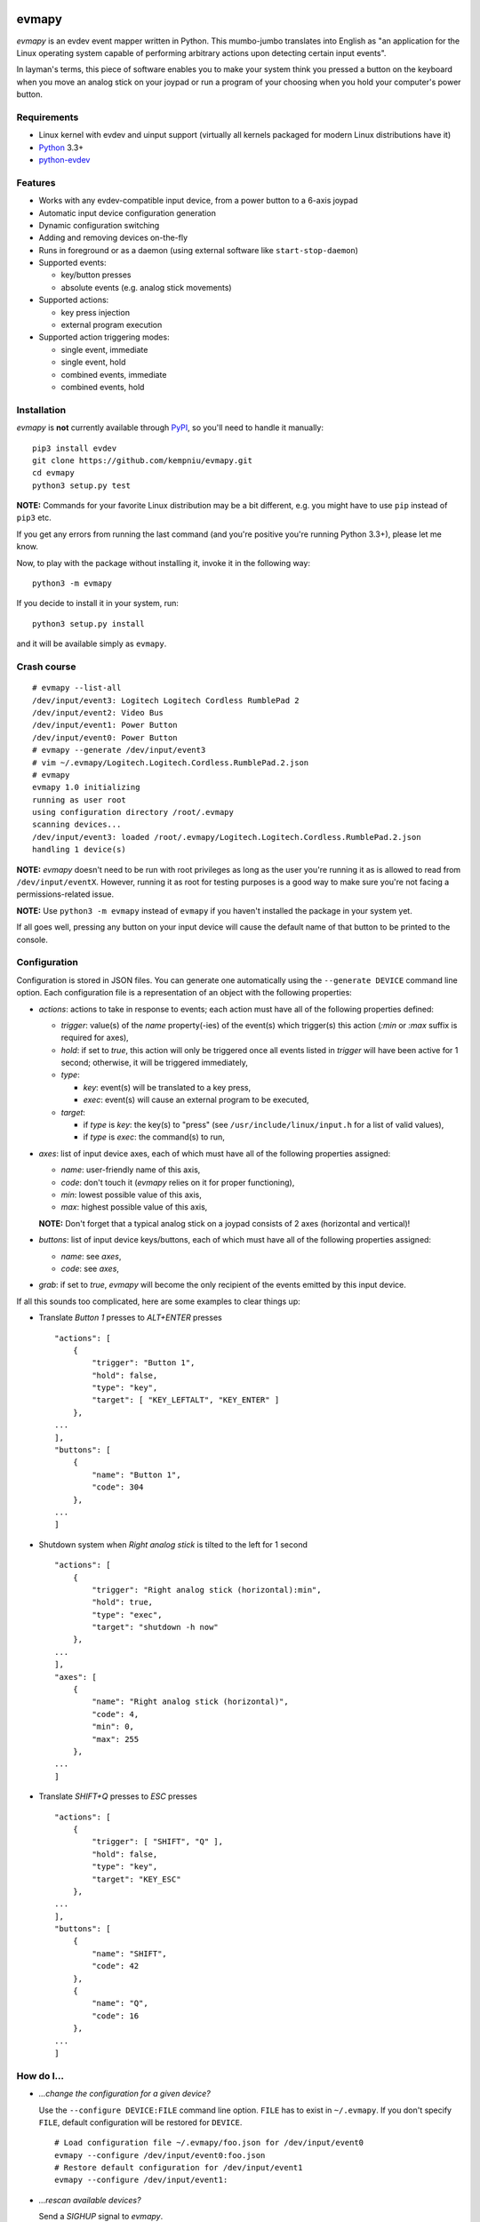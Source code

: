.. image:: https://img.shields.io/travis/kempniu/evmapy/master.svg
   :target: https://travis-ci.org/kempniu/evmapy

.. image:: https://img.shields.io/coveralls/kempniu/evmapy/master.svg
   :target: https://coveralls.io/r/kempniu/evmapy

evmapy
======

*evmapy* is an evdev event mapper written in Python. This mumbo-jumbo translates into English as "an application for the Linux operating system capable of performing arbitrary actions upon detecting certain input events".

In layman's terms, this piece of software enables you to make your system think you pressed a button on the keyboard when you move an analog stick on your joypad or run a program of your choosing when you hold your computer's power button.

Requirements
------------

- Linux kernel with evdev and uinput support (virtually all kernels packaged for modern Linux distributions have it)
- `Python`_ 3.3+
- `python-evdev`_

Features
--------

- Works with any evdev-compatible input device, from a power button to a 6-axis joypad
- Automatic input device configuration generation
- Dynamic configuration switching
- Adding and removing devices on-the-fly
- Runs in foreground or as a daemon (using external software like ``start-stop-daemon``)
- Supported events:

  - key/button presses
  - absolute events (e.g. analog stick movements)

- Supported actions:

  - key press injection
  - external program execution

- Supported action triggering modes:

  - single event, immediate
  - single event, hold
  - combined events, immediate
  - combined events, hold

Installation
------------

*evmapy* is **not** currently available through `PyPI`_, so you'll need to handle it manually:

::

  pip3 install evdev
  git clone https://github.com/kempniu/evmapy.git
  cd evmapy
  python3 setup.py test

**NOTE:** Commands for your favorite Linux distribution may be a bit different, e.g. you might have to use ``pip`` instead of ``pip3`` etc.

If you get any errors from running the last command (and you're positive you're running Python 3.3+), please let me know.

Now, to play with the package without installing it, invoke it in the following way:

::

  python3 -m evmapy

If you decide to install it in your system, run:

::

  python3 setup.py install


and it will be available simply as ``evmapy``.

Crash course
------------

::

  # evmapy --list-all
  /dev/input/event3: Logitech Logitech Cordless RumblePad 2
  /dev/input/event2: Video Bus
  /dev/input/event1: Power Button
  /dev/input/event0: Power Button
  # evmapy --generate /dev/input/event3
  # vim ~/.evmapy/Logitech.Logitech.Cordless.RumblePad.2.json
  # evmapy
  evmapy 1.0 initializing
  running as user root
  using configuration directory /root/.evmapy
  scanning devices...
  /dev/input/event3: loaded /root/.evmapy/Logitech.Logitech.Cordless.RumblePad.2.json
  handling 1 device(s)

**NOTE:** *evmapy* doesn't need to be run with root privileges as long as the user you're running it as is allowed to read from ``/dev/input/eventX``. However, running it as root for testing purposes is a good way to make sure you're not facing a permissions-related issue.

**NOTE:** Use ``python3 -m evmapy`` instead of ``evmapy`` if you haven't installed the package in your system yet.

If all goes well, pressing any button on your input device will cause the default name of that button to be printed to the console.

Configuration
-------------

Configuration is stored in JSON files. You can generate one automatically using the ``--generate DEVICE`` command line option. Each configuration file is a representation of an object with the following properties:

- *actions*: actions to take in response to events; each action must have all of the following properties defined:

  - *trigger*: value(s) of the *name* property(-ies) of the event(s) which trigger(s) this action (*:min* or *:max* suffix is required for axes),
  - *hold*: if set to *true*, this action will only be triggered once all events listed in *trigger* will have been active for 1 second; otherwise, it will be triggered immediately,
  - *type*:

    - *key*: event(s) will be translated to a key press,
    - *exec*: event(s) will cause an external program to be executed,

  - *target*:

    - if *type* is *key*: the key(s) to "press" (see ``/usr/include/linux/input.h`` for a list of valid values),
    - if *type* is *exec*: the command(s) to run,

- *axes*: list of input device axes, each of which must have all of the following properties assigned:

  - *name*: user-friendly name of this axis,
  - *code*: don't touch it (*evmapy* relies on it for proper functioning),
  - *min*: lowest possible value of this axis,
  - *max*: highest possible value of this axis,

  **NOTE:** Don't forget that a typical analog stick on a joypad consists of 2 axes (horizontal and vertical)!

- *buttons*: list of input device keys/buttons, each of which must have all of the following properties assigned:

  - *name*: see *axes*,
  - *code*: see *axes*,

- *grab*: if set to *true*, *evmapy* will become the only recipient of the events emitted by this input device.

If all this sounds too complicated, here are some examples to clear things up:

- Translate *Button 1* presses to *ALT+ENTER* presses

  ::

    "actions": [
        {
            "trigger": "Button 1",
            "hold": false,
            "type": "key",
            "target": [ "KEY_LEFTALT", "KEY_ENTER" ]
        },
    ...
    ],
    "buttons": [
        {
            "name": "Button 1",
            "code": 304
        },
    ...
    ]

- Shutdown system when *Right analog stick* is tilted to the left for 1 second

  ::

    "actions": [
        {
            "trigger": "Right analog stick (horizontal):min",
            "hold": true,
            "type": "exec",
            "target": "shutdown -h now"
        },
    ...
    ],
    "axes": [
        {
            "name": "Right analog stick (horizontal)",
            "code": 4,
            "min": 0,
            "max": 255
        },
    ...
    ]

- Translate *SHIFT+Q* presses to *ESC* presses

  ::

    "actions": [
        {
            "trigger": [ "SHIFT", "Q" ],
            "hold": false,
            "type": "key",
            "target": "KEY_ESC"
        },
    ...
    ],
    "buttons": [
        {
            "name": "SHIFT",
            "code": 42
        },
        {
            "name": "Q",
            "code": 16
        },
    ...
    ]

How do I...
-----------

- *...change the configuration for a given device?*

  Use the ``--configure DEVICE:FILE`` command line option. ``FILE`` has to exist in ``~/.evmapy``. If you don't specify ``FILE``, default configuration will be restored for ``DEVICE``.

  ::

    # Load configuration file ~/.evmapy/foo.json for /dev/input/event0
    evmapy --configure /dev/input/event0:foo.json
    # Restore default configuration for /dev/input/event1
    evmapy --configure /dev/input/event1:

- *...rescan available devices?*

  Send a *SIGHUP* signal to *evmapy*.

  **HINT:** You can automatically signal *evmapy* when a new input device is plugged in using a udev rule similar to the following:

  ::

    ACTION=="add", KERNEL=="event[0-9]*", RUN+="/usr/bin/pkill -HUP -f evmapy"

- *...shutdown the application cleanly?*

  Send a *SIGINT* signal to it (if it's running in the foreground, *CTRL+C* will do).

- *...diagnose why the application doesn't react to events the way I want it to?*

  If you're expecting *evmapy* to inject keypresses, make sure the user you're running it as is allowed to **write** to ``/dev/uinput`` - *evmapy* warns you upon its startup if it encounters a problem with that. If that's not your case, you can try running *evmapy* with the ``--debug`` command line option. This will cause every event received from any handled input device to be logged, along with any actions *evmapy* is attempting to perform. If you see the events coming, but the actions you expect aren't performed, double-check your configuration first and if this doesn't help, feel free to contact me.

- *...run it as a daemon?*

  I wanted to keep the source code as clean as possible and to avoid depending on third party Python modules which aren't absolutely necessary, so there is no "daemon mode" implementation *per se* in *evmapy*. Instead, please use the relevant tools available in your favorite distribution, like ``start-stop-daemon``:

  ::

    start-stop-daemon --start --background --pidfile /run/evmapy.pid --make-pidfile --exec /usr/bin/evmapy
    start-stop-daemon --stop --pidfile /run/evmapy.pid --retry INT/5/KILL/5

  When running in the background, *evmapy* will output its messages to syslog (``LOG_DAEMON`` facility).

- *...run it as a systemd service?*

  You can use the following service file as a starting point:

  ::

    [Unit]
    Description=evdev event mapper

    [Service]
    #User=nobody
    ExecStart=/usr/bin/evmapy
    ExecReload=/usr/bin/kill -HUP $MAINPID

    [Install]
    WantedBy=multi-user.target

  This enables you to initiate a device rescan using ``systemctl reload evmapy``.

- *...run it automatically when my X session starts?*

  Put the following contents in ``/etc/xdg/autostart/evmapy.desktop``:

  ::

    [Desktop Entry]
    Version=1.0
    Type=Application
    Name=evmapy
    Comment=evdev event mapper
    Exec=/usr/bin/evmapy

Code maturity
-------------

*evmapy* is a young project and it hasn't been tested widely. While evdev and uinput are powerful mechanisms which put virtually no limits on their applications, *evmapy* was implemented to solve a specific problem, so you are likely to find it lacking in its current form. Unfortunately, I don't have enough spare time at the moment to turn it into a full-blown project. I decided to publish it nevertheless as it may scratch your itch as well as it did mine and if it doesn't, you are free to modify it for your own needs.

Coding principles
-----------------

- Strict `PEP 8`_ conformance
- Try not to make `Pylint`_ angry
- Document all the things!
- 100% unit test code coverage

History
-------

A while ago, I felt a sudden urge to play a bunch of old games on a TV, using a wireless joypad. `DOSBox`_  and `FCEUX`_ themselves worked fine, but for long-forgotten reasons I wasn't entirely happy with their joypad support. The solution I came up with back then was using `joy2key`_ to translate joypad actions into key presses as both emulators supported keyboard input out of the box (obviously) and without any glitches. But creating `joy2key` configuration files and finding correct X window IDs to send events to was a real ordeal.

Fast forward a few years, I started using a joypad to control `Kodi`_, a cross-platform media center solution. While this combo was working great *after* the application was already launched, it got me thinking: how do I launch Kodi, or any program for that matter, using just the joypad? I haven't found a single solution to that problem, which surprised me as, thanks to evdev, it is trivially easy to receive input events generated by the joypad in user space.

This adversity reminded me of the other joypad issues I had faced in the past and I got frustrated that I can't just easily use the joypad the way I want. That frustration became the motivation for creating *evmapy*.

License
-------

*evmapy* is released under the `GPLv2`_.

.. _Python: https://www.python.org/
.. _python-evdev: http://python-evdev.readthedocs.org/en/latest/
.. _PyPI: https://pypi.python.org/
.. _DOSBox: http://www.dosbox.com/
.. _FCEUX: http://www.fceux.com/
.. _joy2key: http://sourceforge.net/projects/joy2key/
.. _Kodi: http://kodi.tv/
.. _PEP 8: https://www.python.org/dev/peps/pep-0008/
.. _Pylint: http://www.pylint.org/
.. _GPLv2: https://www.gnu.org/licenses/gpl-2.0.html
